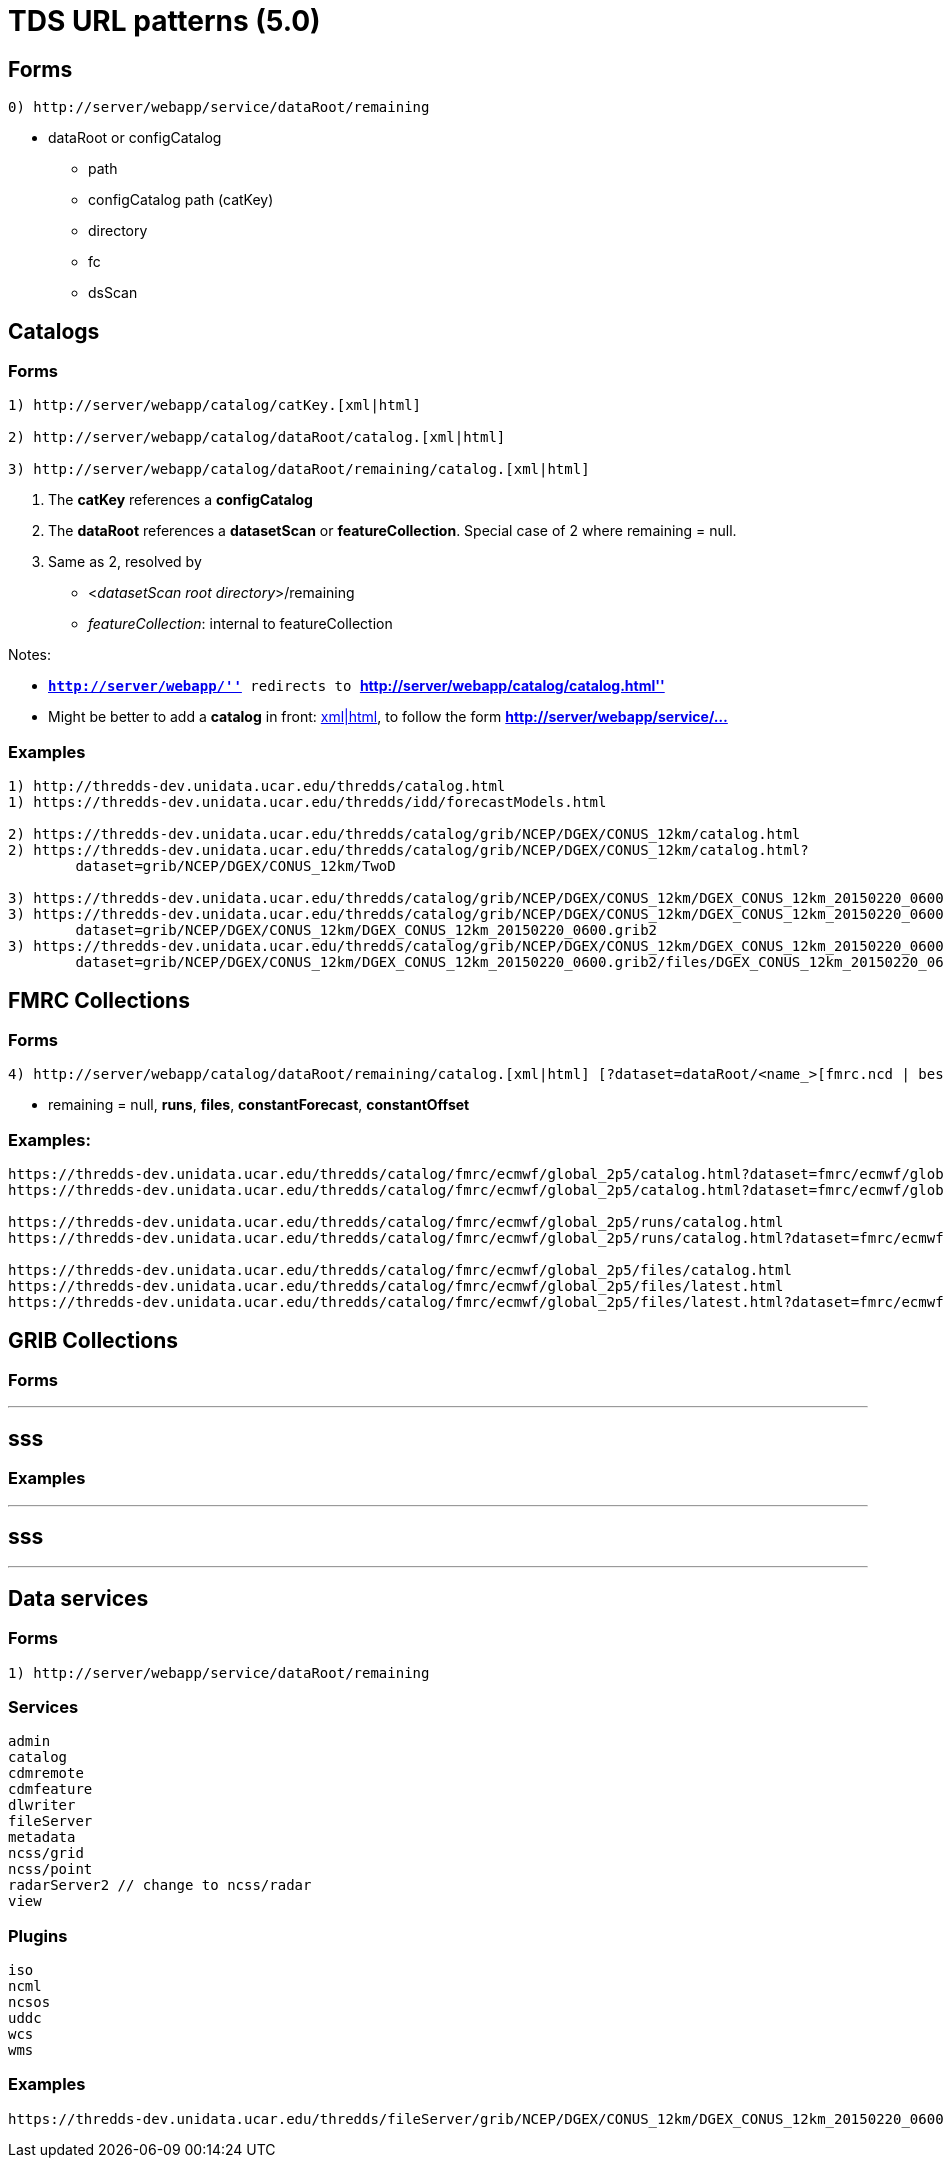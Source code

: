 :source-highlighter: coderay
[[threddsDocs]]

= TDS URL patterns (5.0)

== Forms

--------------------------------------------------
0) http://server/webapp/service/dataRoot/remaining
--------------------------------------------------

* dataRoot or configCatalog
** path
** configCatalog path (catKey)
** directory
** fc
** dsScan

== Catalogs

=== Forms

---------------------------------------------------------------------
1) http://server/webapp/catalog/catKey.[xml|html]

2) http://server/webapp/catalog/dataRoot/catalog.[xml|html]

3) http://server/webapp/catalog/dataRoot/remaining/catalog.[xml|html]
---------------------------------------------------------------------

1.  The *catKey* references a *configCatalog*
2.  The *dataRoot* references a *datasetScan* or **featureCollection**.
Special case of 2 where remaining = null.
3.  Same as 2, resolved by
* <__datasetScan root directory__>/remaining
* __featureCollection__: internal to featureCollection

Notes:

* *``http://server/webapp/''* redirects to
*``http://server/webapp/catalog/catalog.html''*
* Might be better to add a *catalog* in front:
http://server/webapp/**catalog**/catKey.[xml|html], to follow the form
*http://server/webapp/service/…*

=== Examples

-----------------------------------------------------------------------------------------------------------------------------------
1) http://thredds-dev.unidata.ucar.edu/thredds/catalog.html
1) https://thredds-dev.unidata.ucar.edu/thredds/idd/forecastModels.html

2) https://thredds-dev.unidata.ucar.edu/thredds/catalog/grib/NCEP/DGEX/CONUS_12km/catalog.html
2) https://thredds-dev.unidata.ucar.edu/thredds/catalog/grib/NCEP/DGEX/CONUS_12km/catalog.html?
        dataset=grib/NCEP/DGEX/CONUS_12km/TwoD

3) https://thredds-dev.unidata.ucar.edu/thredds/catalog/grib/NCEP/DGEX/CONUS_12km/DGEX_CONUS_12km_20150220_0600.grib2/catalog.html
3) https://thredds-dev.unidata.ucar.edu/thredds/catalog/grib/NCEP/DGEX/CONUS_12km/DGEX_CONUS_12km_20150220_0600.grib2/catalog.html?
        dataset=grib/NCEP/DGEX/CONUS_12km/DGEX_CONUS_12km_20150220_0600.grib2
3) https://thredds-dev.unidata.ucar.edu/thredds/catalog/grib/NCEP/DGEX/CONUS_12km/DGEX_CONUS_12km_20150220_0600.grib2/catalog.html?
        dataset=grib/NCEP/DGEX/CONUS_12km/DGEX_CONUS_12km_20150220_0600.grib2/files/DGEX_CONUS_12km_20150220_0600.grib2
-----------------------------------------------------------------------------------------------------------------------------------

== FMRC Collections

=== Forms

----------------------------------------------------------------------------------------------------------------------
4) http://server/webapp/catalog/dataRoot/remaining/catalog.[xml|html] [?dataset=dataRoot/<name_>[fmrc.ncd | best.ncd]]
----------------------------------------------------------------------------------------------------------------------

* remaining = null, **runs**, **files**, **constantForecast**,
*constantOffset*

=== Examples:

------------------------------------------------------------------------------------------------------------------------------------------------------------------
https://thredds-dev.unidata.ucar.edu/thredds/catalog/fmrc/ecmwf/global_2p5/catalog.html?dataset=fmrc/ecmwf/global_2p5/TestFmrc_fmrc.ncd
https://thredds-dev.unidata.ucar.edu/thredds/catalog/fmrc/ecmwf/global_2p5/catalog.html?dataset=fmrc/ecmwf/global_2p5/TestFmrc_best.ncd

https://thredds-dev.unidata.ucar.edu/thredds/catalog/fmrc/ecmwf/global_2p5/runs/catalog.html
https://thredds-dev.unidata.ucar.edu/thredds/catalog/fmrc/ecmwf/global_2p5/runs/catalog.html?dataset=fmrc/ecmwf/global_2p5/runs/TestFmrc_RUN_2015-03-19T12:00:00Z

https://thredds-dev.unidata.ucar.edu/thredds/catalog/fmrc/ecmwf/global_2p5/files/catalog.html
https://thredds-dev.unidata.ucar.edu/thredds/catalog/fmrc/ecmwf/global_2p5/files/latest.html
https://thredds-dev.unidata.ucar.edu/thredds/catalog/fmrc/ecmwf/global_2p5/files/latest.html?dataset=fmrc/ecmwf/global_2p5/files/ECMWF_Global_2p5_20150319_1200.nc
------------------------------------------------------------------------------------------------------------------------------------------------------------------

== GRIB Collections

=== Forms

---
sss
---

=== Examples

---
sss
---

'''''

== Data services

=== Forms

--------------------------------------------------
1) http://server/webapp/service/dataRoot/remaining
--------------------------------------------------

=== Services

------------------------------------
admin
catalog
cdmremote
cdmfeature
dlwriter
fileServer
metadata
ncss/grid
ncss/point
radarServer2 // change to ncss/radar
view
------------------------------------

=== Plugins

-----
iso
ncml
ncsos
uddc
wcs
wms
-----

=== Examples

---------------------------------------------------------------------------------------------------------------------------------------------------------------
https://thredds-dev.unidata.ucar.edu/thredds/fileServer/grib/NCEP/DGEX/CONUS_12km/DGEX_CONUS_12km_20150220_0600.grib2/files/DGEX_CONUS_12km_20150220_0600.grib2
---------------------------------------------------------------------------------------------------------------------------------------------------------------
